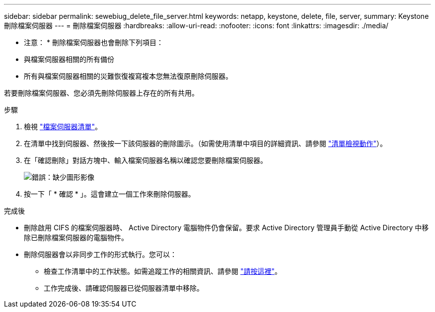 ---
sidebar: sidebar 
permalink: sewebiug_delete_file_server.html 
keywords: netapp, keystone, delete, file, server, 
summary: Keystone 刪除檔案伺服器 
---
= 刪除檔案伺服器
:hardbreaks:
:allow-uri-read: 
:nofooter: 
:icons: font
:linkattrs: 
:imagesdir: ./media/


[role="lead"]
* 注意： * 刪除檔案伺服器也會刪除下列項目：

* 與檔案伺服器相關的所有備份
* 所有與檔案伺服器相關的災難恢復複寫複本您無法復原刪除伺服器。


若要刪除檔案伺服器、您必須先刪除伺服器上存在的所有共用。

.步驟
. 檢視 link:sewebiug_view_servers.html#view-servers["檔案伺服器清單"]。
. 在清單中找到伺服器、然後按一下該伺服器的刪除圖示。（如需使用清單中項目的詳細資訊、請參閱 link:sewebiug_netapp_service_engine_web_interface_overview.html#list-view["清單檢視動作"]）。
. 在「確認刪除」對話方塊中、輸入檔案伺服器名稱以確認您要刪除檔案伺服器。
+
image:sewebiug_image21.png["錯誤：缺少圖形影像"]

. 按一下「 * 確認 * 」。這會建立一個工作來刪除伺服器。


.完成後
* 刪除啟用 CIFS 的檔案伺服器時、 Active Directory 電腦物件仍會保留。要求 Active Directory 管理員手動從 Active Directory 中移除已刪除檔案伺服器的電腦物件。
* 刪除伺服器會以非同步工作的形式執行。您可以：
+
** 檢查工作清單中的工作狀態。如需追蹤工作的相關資訊、請參閱 link:https://docs.netapp.com/us-en/keystone/sewebiug_netapp_service_engine_web_interface_overview.html#jobs-and-job-status-indicator["請按這裡"]。
** 工作完成後、請確認伺服器已從伺服器清單中移除。



